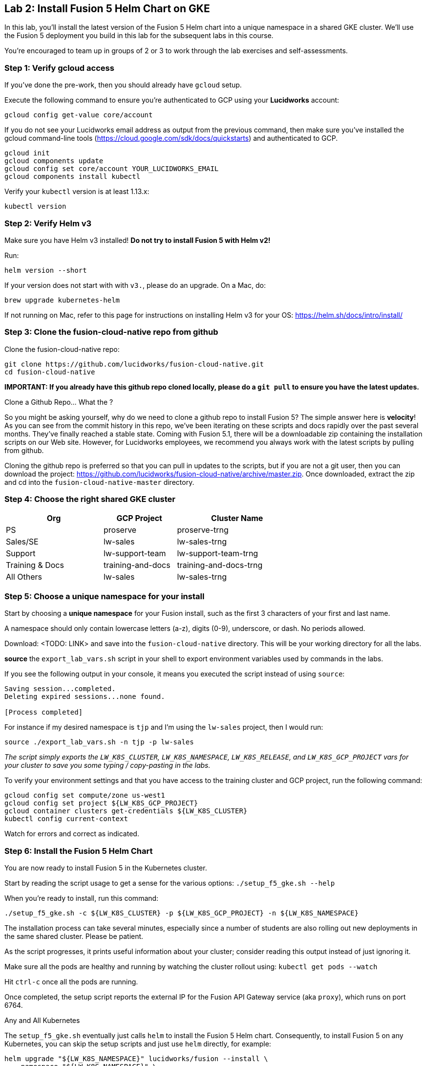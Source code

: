 == Lab 2: Install Fusion 5 Helm Chart on GKE

In this lab, you'll install the latest version of the Fusion 5 Helm chart into a unique namespace in a shared GKE cluster.
We'll use the Fusion 5 deployment you build in this lab for the subsequent labs in this course.

You're encouraged to team up in groups of 2 or 3 to work through the lab exercises and self-assessments.

=== Step 1: Verify gcloud access

If you've done the pre-work, then you should already have `gcloud` setup.

Execute the following command to ensure you're authenticated to GCP using your *Lucidworks* account:
```
gcloud config get-value core/account
```

If you do not see your Lucidworks email address as output from the previous command, then make sure you've installed the gcloud command-line tools (https://cloud.google.com/sdk/docs/quickstarts) and authenticated to GCP.
```
gcloud init
gcloud components update
gcloud config set core/account YOUR_LUCIDWORKS_EMAIL
gcloud components install kubectl
```

Verify your `kubectl` version is at least 1.13.x:
```
kubectl version
```

=== Step 2: Verify Helm v3

Make sure you have Helm v3 installed! *Do not try to install Fusion 5 with Helm v2!*

Run:
```
helm version --short
```

If your version does not start with with `v3.`, please do an upgrade. On a Mac, do:
```
brew upgrade kubernetes-helm
```

If not running on Mac, refer to this page for instructions on installing Helm v3 for your OS: https://helm.sh/docs/intro/install/

=== Step 3: Clone the fusion-cloud-native repo from github

Clone the fusion-cloud-native repo:
```
git clone https://github.com/lucidworks/fusion-cloud-native.git
cd fusion-cloud-native
```

*IMPORTANT: If you already have this github repo cloned locally, please do a `git pull` to ensure you have the latest updates.*

.Clone a Github Repo... What the ?
****
So you might be asking yourself, why do we need to clone a github repo to install Fusion 5? The simple answer here is *velocity*!
As you can see from the commit history in this repo, we've been iterating on these scripts and docs rapidly over the past several months. They've finally reached a stable state.
Coming with Fusion 5.1, there will be a downloadable zip containing the installation scripts on our Web site. However, for Lucidworks employees, we recommend you always work with
the latest scripts by pulling from github.
****

Cloning the github repo is preferred so that you can pull in updates to the scripts, but if you are not a git user, then you can download the project: https://github.com/lucidworks/fusion-cloud-native/archive/master.zip.
Once downloaded, extract the zip and cd into the `fusion-cloud-native-master` directory.

=== Step 4: Choose the right shared GKE cluster

[width="70%",cols="4,3,5",options="header"]
|=========================================================
|Org|GCP Project|Cluster Name
|PS|proserve|proserve-trng
|Sales/SE|lw-sales|lw-sales-trng
|Support|lw-support-team|lw-support-team-trng
|Training & Docs|training-and-docs|training-and-docs-trng
|All Others|lw-sales|lw-sales-trng
|=========================================================

=== Step 5: Choose a unique namespace for your install

Start by choosing a *unique namespace* for your Fusion install, such as the first 3 characters of your first and last name.

A namespace should only contain lowercase letters (a-z), digits (0-9), underscore, or dash. No periods allowed.

Download: <TODO: LINK> and save into the `fusion-cloud-native` directory. This will be your working directory for all the labs.

*source* the `export_lab_vars.sh` script in your shell to export environment variables used by commands in the labs.

If you see the following output in your console, it means you executed the script instead of using `source`:
```
Saving session...completed.
Deleting expired sessions...none found.

[Process completed]
```

For instance if my desired namespace is `tjp` and I'm using the `lw-sales` project, then I would run:
```
source ./export_lab_vars.sh -n tjp -p lw-sales
```

__The script simply exports the `LW_K8S_CLUSTER`, `LW_K8S_NAMESPACE`, `LW_K8S_RELEASE`, and `LW_K8S_GCP_PROJECT` vars for your cluster to save you some typing / copy-pasting in the labs.__

To verify your environment settings and that you have access to the training cluster and GCP project, run the following command:
```
gcloud config set compute/zone us-west1
gcloud config set project ${LW_K8S_GCP_PROJECT}
gcloud container clusters get-credentials ${LW_K8S_CLUSTER}
kubectl config current-context
```
Watch for errors and correct as indicated.

=== Step 6: Install the Fusion 5 Helm Chart

You are now ready to install Fusion 5 in the Kubernetes cluster.

Start by reading the script usage to get a sense for the various options: `./setup_f5_gke.sh --help`

When you're ready to install, run this command:
```
./setup_f5_gke.sh -c ${LW_K8S_CLUSTER} -p ${LW_K8S_GCP_PROJECT} -n ${LW_K8S_NAMESPACE}
```

The installation process can take several minutes, especially since a number of students are also rolling out new deployments in the same shared cluster. Please be patient.

As the script progresses, it prints useful information about your cluster; consider reading this output instead of just ignoring it.

Make sure all the pods are healthy and running by watching the cluster rollout using: `kubectl get pods --watch`

Hit `ctrl-c` once all the pods are running.

Once completed, the setup script reports the external IP for the Fusion API Gateway service (aka `proxy`), which runs on port 6764.

.Any and All Kubernetes
****
The `setup_f5_gke.sh` eventually just calls `helm` to install the Fusion 5 Helm chart. Consequently, to install Fusion 5 on any Kubernetes, you can skip the setup scripts and just use `helm` directly, for example:
```
helm upgrade "${LW_K8S_NAMESPACE}" lucidworks/fusion --install \
  --namespace "${LW_K8S_NAMESPACE}" \
  --values "gke_${LW_K8S_CLUSTER}_${LW_K8S_NAMESPACE}_fusion_values.yaml"
```
Lucidworks provides the setup scripts for popular Kubernetes platforms, such as GKE and AKS, to help users that are new to Kubernetes get started quickly.
The other advantage of the setup script is that it creates a custom values yaml file to help you customize your installation.
However, experienced Kubernetes users can skip our scripts and just use Helm directly as shown above.
****

=== Step 7: Create a New App in the Fusion Admin UI

The setup script will display the external IP for your cluster, but you can also run the following command to lookup the Gateway IP:
```
kubectl --namespace ${LW_K8S_NAMESPACE} get service proxy -o jsonpath='{.status.loadBalancer.ingress[0].ip}'
```
The port is `6764`

Export the external IP for your Gateway pod:
```
export LW_K8S_GATEWAY_IP=$(kubectl --namespace ${LW_K8S_NAMESPACE} get service proxy -o jsonpath='{.status.loadBalancer.ingress[0].ip}')
```

__NOTE: For this course, we're not using K8s ingress__

Login to the Fusion Admin UI using the Gateway address shown by the script and create a new app named `lab2`.
```
open http://${LW_K8S_GATEWAY_IP}:6764
```

*If the Fusion UI does not prompt you to set an initial admin password and simply redirects you to a login screen, then this means Solr and/or the admin service is not running in your cluster yet. Raise your hand if this occurs and we'll help you troubleshoot.*

Use the Fusion Quickstart to index one of the preloaded datasets into your `lab2` app.

__Tip: To launch the Quickstart, click on the *New here? Get started...* link in the upper left__

=== Step 8: Verify your Installation

Create an alias for `kubectl`:

```
alias k=kubectl
```

Check the Docker image versions running in the namespace using:
```
kubectl get po -o jsonpath='{..image}'  | tr -s '[[:space:]]' '\n' | sort | uniq
```

Familiarize yourself with the commands used to verify the installation:
https://github.com/lucidworks/fusion-cloud-native#verifying

=== Extra Credit: Get a JWT from the Gateway

This step is optional, but we think it is useful to see how JWT's work in Fusion 5.

Request a JWT from the Gateway and decode it:

```
curl -u admin:<PASSWORD> -XPOST "http://${LW_K8S_GATEWAY_IP}:6764/oauth2/token"
```

Copy the `access_token` value returned from the POST request.

Decode the JWT using: https://jwt.io/

Should see something like this:
```
{
  "sub": "admin",
  "permissions": [],
  "scope": [
    "openid",
    "email",
    "profile"
  ],
  "iss": "http://proxy:6764/oauth2/default",
  "realm": "native",
  "exp": 1579970817,
  "userId": "1ad40099-9219-4b00-b727-102703df3ebb",
  "iat": 1579969017,
  "permissions_vs": 489,
  "authorities": [
    "admin"
  ]
}
```

The JWT decoder will report an error related to the public key; this is benign and simply due to the public key Fusion uses to digitally sign JWTs is not exposed externally.

The JWT is also used as a session cookie for the Fusion Admin UI.
